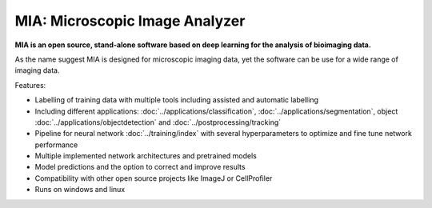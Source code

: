 *******************************
MIA: Microscopic Image Analyzer
*******************************

**MIA is an open source, stand-alone software based on deep learning for the analysis of bioimaging data.**

As the name suggest MIA is designed for microscopic imaging data, yet the software can be use for a wide range of imaging data.

Features:

* Labelling of training data with multiple tools including assisted and automatic labelling
* Including different applications: :doc:`../applications/classification`, :doc:`../applications/segmentation`, object :doc:`../applications/objectdetection` and :doc:`../postprocessing/tracking`
* Pipeline for neural network :doc:`../training/index` with several hyperparameters to optimize and fine tune network performance
* Multiple implemented network architectures and pretrained models
* Model predictions and the option to correct and improve results
* Compatibility with other open source projects like ImageJ or CellProfiler
* Runs on windows and linux
